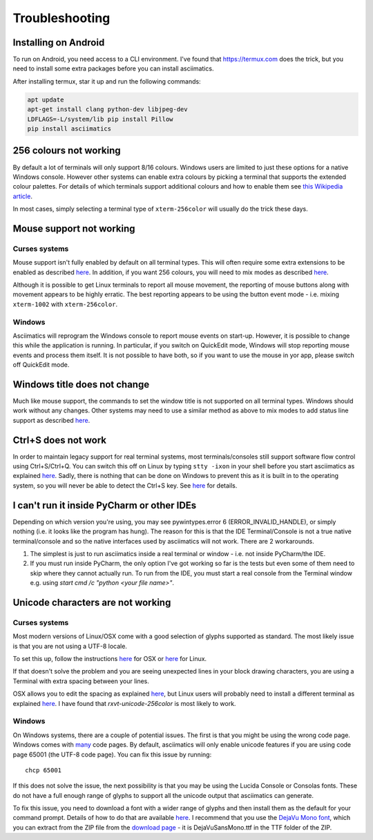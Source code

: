 Troubleshooting
===============

Installing on Android
---------------------
To run on Android, you need access to a CLI environment.  I've found that 
https://termux.com does the trick, but you need to install some extra packages
before you can install asciimatics.

After installing termux, star it up and run the following commands:

.. code-block:: bash

    apt update
    apt-get install clang python-dev libjpeg-dev
    LDFLAGS=-L/system/lib pip install Pillow
    pip install asciimatics

256 colours not working
-----------------------
By default a lot of terminals will only support 8/16 colours.  Windows users
are limited to just these options for a native Windows console.  However other
systems can enable extra colours by picking a terminal that supports the
extended colour palettes.  For details of which terminals support additional
colours and how to enable them see `this Wikipedia article
<https://en.wikipedia.org/wiki/Comparison_of_terminal_emulators>`_.

In most cases, simply selecting a terminal type of ``xterm-256color`` will
usually do the trick these days.

.. _mouse-issues-ref:

Mouse support not working
-------------------------
Curses systems
^^^^^^^^^^^^^^
Mouse support isn't fully enabled by default on all terminal types.  This will
often require some extra extensions to be enabled as described `here
<http://unix.stackexchange.com/questions/35021/how-to-configure-the-terminal
-so-that-a-mouse-click-will-move-the-cursor-to-the>`__.  In addition, if you
want 256 colours, you will need to mix modes as described `here
<http://stackoverflow.com/questions/29020638/which-term-to-use-to-have-both
-256-colors-and-mouse-move-events-in-python-curse>`__.

Although it is possible to get Linux terminals to report all mouse movement,
the reporting of mouse buttons along with movement appears to be highly
erratic.  The best reporting appears to be using the button event mode - i.e.
mixing ``xterm-1002`` with ``xterm-256color``.

Windows
^^^^^^^
Asciimatics will reprogram the Windows console to report mouse events on
start-up.  However, it is possible to change this while the application is
running.  In particular, if you switch on QuickEdit mode, Windows will stop
reporting mouse events and process them itself.  It is not possible to have
both, so if you want to use the mouse in yor app, please switch off QuickEdit
mode.

Windows title does not change
-----------------------------
Much like mouse support, the commands to set the window title is not supported
on all terminal types.  Windows should work without any changes.  Other systems
may need to use a similar method as above to mix modes to add status line
support as described `here <https://gist.github.com/KevinGoodsell/744284>`_.

.. _ctrl-s-issues-ref:

Ctrl+S does not work
--------------------
In order to maintain legacy support for real terminal systems, most
terminals/consoles still support software flow control using Ctrl+S/Ctrl+Q.
You can switch this off on Linux by typing ``stty -ixon`` in your shell before
you start asciimatics as explained `here <http://unix.stackexchange.com/
questions/12107/how-to-unfreeze-after-accidentally-pressing-ctrl-s-in-a-
terminal>`__. Sadly, there is nothing that can be done on Windows to
prevent this as it is built in to the operating system, so you will never be
able to detect the Ctrl+S key.  See `here
<http://stackoverflow.com/questions/26436581/is-it-possible-to-disable-system-
console-xoff-xon-flow-control-processing-in-my>`__ for details.

I can't run it inside PyCharm or other IDEs
-------------------------------------------
Depending on which version you're using, you may see pywintypes.error 6
(ERROR_INVALID_HANDLE), or simply nothing (i.e. it looks like the program
has hung).  The reason for this is that the IDE Terminal/Console is not
a true native terminal/console and so the native interfaces used by
asciimatics will not work.  There are 2 workarounds.

1. The simplest is just to run asciimatics inside a real terminal
   or window - i.e. not inside PyCharm/the IDE.

2. If you must run inside PyCharm, the only option I've got working
   so far is the tests but even some of them need to skip where they
   cannot actually run.  To run from the IDE, you must start a real
   console from the Terminal window e.g. using `start cmd /c "python
   <your file name>"`.

.. _unicode-issues-ref:

Unicode characters are not working
----------------------------------
Curses systems
^^^^^^^^^^^^^^
Most modern versions of Linux/OSX come with a good selection of glyphs supported
as standard.  The most likely issue is that you are not using a UTF-8 locale.

To set this up, follow the instructions `here
<http://stackoverflow.com/q/7165108/4994021>`__ for OSX or `here
<http://serverfault.com/q/275403>`__ for Linux.

If that doesn't solve the problem and you are seeing unexpected lines in your
block drawing characters, you are using a Terminal with extra spacing between
your lines.

OSX allows you to edit the spacing as explained `here <http://superuser.com/
questions/350821/how-can-i-change-the-line-height-in-terminal-osx>`__, but 
Linux users will probably need to install a different terminal as explained 
`here <http://askubuntu.com/questions/194264/
how-do-i-change-the-line-spacing-in-terminal>`__.  I have found that 
`rxvt-unicode-256color` is most likely to work.

Windows
^^^^^^^
On Windows systems, there are a couple of potential issues.  The first is that
you might be using the wrong code page.  Windows comes with `many
<https://msdn.microsoft.com/en-us/library/windows/desktop/
dd317756(v=vs.85).asp>`__ code pages.  By default, asciimatics will only enable
unicode features if you are using code page 65001 (the UTF-8 code page).  You
can fix this issue by running::

    chcp 65001

If this does not solve the issue, the next possibility is that you may be using
the Lucida Console or Consolas fonts.  These do not have a full enough range
of glyphs to support all the unicode output that asciimatics can generate.

To fix this issue, you need to download a font with a wider range of glyphs
and then install them as the default for your command prompt.  Details of how
to do that are available `here <http://www.techrepublic.com/blog/
windows-and-office/quick-tip-add-fonts-to-the-command-prompt/>`__.  I recommend
that you use the `DejaVu Mono font <http://dejavu-fonts.org/wiki/Main_Page>`__,
which you can extract from the ZIP file from the `download page
<http://dejavu-fonts.org/wiki/Download>`__ - it is DejaVuSansMono.ttf in the TTF
folder of the ZIP.
